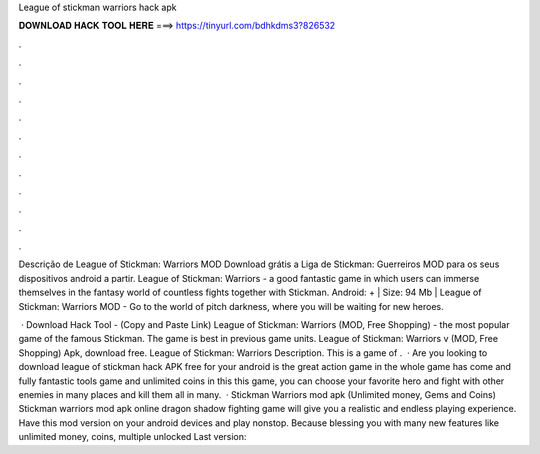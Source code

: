 League of stickman warriors hack apk



𝐃𝐎𝐖𝐍𝐋𝐎𝐀𝐃 𝐇𝐀𝐂𝐊 𝐓𝐎𝐎𝐋 𝐇𝐄𝐑𝐄 ===> https://tinyurl.com/bdhkdms3?826532



.



.



.



.



.



.



.



.



.



.



.



.

Descrição de League of Stickman: Warriors MOD Download grátis a Liga de Stickman: Guerreiros MOD para os seus dispositivos android a partir. League of Stickman: Warriors - a good fantastic game in which users can immerse themselves in the fantasy world of countless fights together with Stickman. Android: + | Size: 94 Mb | League of Stickman: Warriors MOD - Go to the world of pitch darkness, where you will be waiting for new heroes.

 · Download Hack Tool -  (Copy and Paste Link) League of Stickman: Warriors (MOD, Free Shopping) - the most popular game of the famous Stickman. The game is best in previous game units. League of Stickman: Warriors v (MOD, Free Shopping) Apk, download free. League of Stickman: Warriors Description. This is a game of .  · Are you looking to download league of stickman hack APK free for your android  is the great action game in the whole  game has come and fully  fantastic tools game and unlimited coins in this  this game, you can choose your favorite hero and fight with other enemies in many places and kill them all in many.  · Stickman Warriors mod apk (Unlimited money, Gems and Coins) Stickman warriors mod apk online dragon shadow fighting game will give you a realistic and endless playing experience. Have this mod version on your android devices and play nonstop. Because blessing you with many new features like unlimited money, coins, multiple unlocked Last version: 
